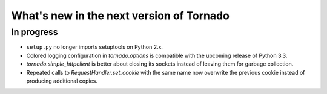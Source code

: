 What's new in the next version of Tornado
=========================================

In progress
-----------

* ``setup.py`` no longer imports setuptools on Python 2.x.
* Colored logging configuration in `tornado.options` is compatible with
  the upcoming release of Python 3.3.
* `tornado.simple_httpclient` is better about closing its sockets
  instead of leaving them for garbage collection.
* Repeated calls to `RequestHandler.set_cookie` with the same name now
  overwrite the previous cookie instead of producing additional copies.
